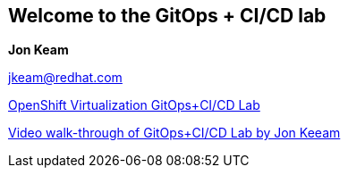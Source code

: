 == Welcome to the GitOps + CI/CD lab

**Jon Keam**

jkeam@redhat.com

link:https://github.com/jkeam/ocp-virt[OpenShift Virtualization GitOps+CI/CD Lab]

https://people.redhat.com/~jkeam/#/virt[Video walk-through of GitOps+CI/CD Lab by Jon Keeam]
